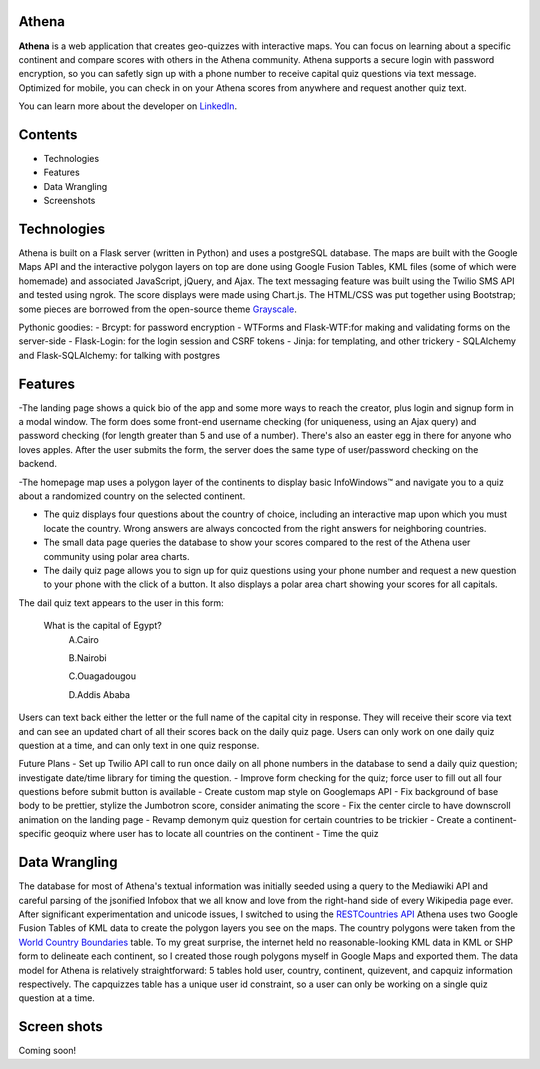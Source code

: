 ============================
Athena
============================

**Athena** is a web application that creates geo-quizzes with interactive maps. You can focus on learning about a specific continent and compare scores with others in the Athena community.  Athena supports a secure login with password encryption, so you can safetly sign up with a phone number to receive capital quiz questions via text message. Optimized for mobile, you can check in on your Athena scores from anywhere and request another quiz text.

You can learn more about the developer on `LinkedIn <https://www.linkedin.com/in/rooharrigan>`_.

============================
  Contents
============================
- Technologies
- Features
- Data Wrangling
- Screenshots

============================
  Technologies
============================
Athena is built on a Flask server (written in Python) and uses a postgreSQL database.  The maps are built with the Google Maps API and the interactive polygon layers on top are done using Google Fusion Tables, KML files (some of which were homemade) and associated JavaScript, jQuery, and Ajax. The text messaging feature was built using the Twilio SMS API and tested using ngrok. The score displays were made using Chart.js. The HTML/CSS was put together using Bootstrap; some pieces are borrowed from the open-source theme `Grayscale <https://startbootstrap.com/template-overviews/grayscale/>`_.

Pythonic goodies:
- Brcypt: for password encryption
- WTForms and Flask-WTF:for making and validating forms on the server-side
- Flask-Login: for the login session and CSRF tokens
- Jinja: for templating, and other trickery
- SQLAlchemy and Flask-SQLAlchemy: for talking with postgres


============================
  Features
============================
-The landing page shows a quick bio of the app and some more ways to reach the creator, plus login and signup form in a modal window. The form does some front-end username checking (for uniqueness, using an Ajax query) and password checking (for length greater than 5 and use of a number).  There's also an easter egg in there for anyone who loves apples. After the user submits the form, the server does the same type of user/password checking on the backend.

-The homepage map uses a polygon layer of the continents to display basic InfoWindows™ and navigate you to a quiz about a randomized country on the selected continent. 

- The quiz displays four questions about the country of choice, including an interactive map upon which you must locate the country. Wrong answers are always concocted from the right answers for neighboring countries.

- The small data page queries the database to show your scores compared to the rest of the Athena user community using polar area charts.

- The daily quiz page allows you to sign up for quiz questions using your phone number and request a new question to your phone with the click of a button.  It also displays a polar area chart showing your scores for all capitals.
The dail quiz text appears to the user in this form:

        What is the capital of Egypt?
          A.Cairo
          
          B.Nairobi
          
          C.Ouagadougou
          
          D.Addis Ababa

Users can text back either the letter or the full name of the capital city in response. They will receive their score via text and can see an updated chart of all their scores back on the daily quiz page. 
Users can only work on one daily quiz question at a time, and can only text in one quiz response.

Future Plans
- Set up Twilio API call to run once daily on all phone numbers in the database to send a daily quiz question; investigate date/time library for timing the question.
- Improve form checking for the quiz; force user to fill out all four questions before submit button is available
- Create custom map style on Googlemaps API
- Fix background of base body to be prettier, stylize the Jumbotron score, consider animating the score
- Fix the center circle to have downscroll animation on the landing page
- Revamp demonym quiz question for certain countries to be trickier
- Create a continent-specific geoquiz where user has to locate all countries on the continent
- Time the quiz

============================
  Data Wrangling
============================
The database for most of Athena's textual information was initially seeded using a query to the Mediawiki API and careful parsing of the jsonified Infobox that we all know and love from the right-hand side of every Wikipedia page ever.  After significant experimentation and unicode issues, I switched to using the `RESTCountries API <https://restcountries.eu/>`_
Athena uses two Google Fusion Tables of KML data to create the polygon layers you see on the maps.  The country polygons were taken from the `World Country Boundaries <https://www.google.com/fusiontables/DataSource?docid=1MxmNwQ67Doekao1xTAV9vyNEOoX0lKf8z_B3bJez>`_ table.  To my great surprise, the internet held no reasonable-looking KML data in KML or SHP form to delineate each continent, so I created those rough polygons myself in Google Maps and exported them.
The data model for Athena is relatively straightforward: 5 tables hold user, country, continent, quizevent, and capquiz information respectively.  The capquizzes table has a unique user id constraint, so a user can only be working on a single quiz question at a time. 

============================
  Screen shots
============================
Coming soon!
